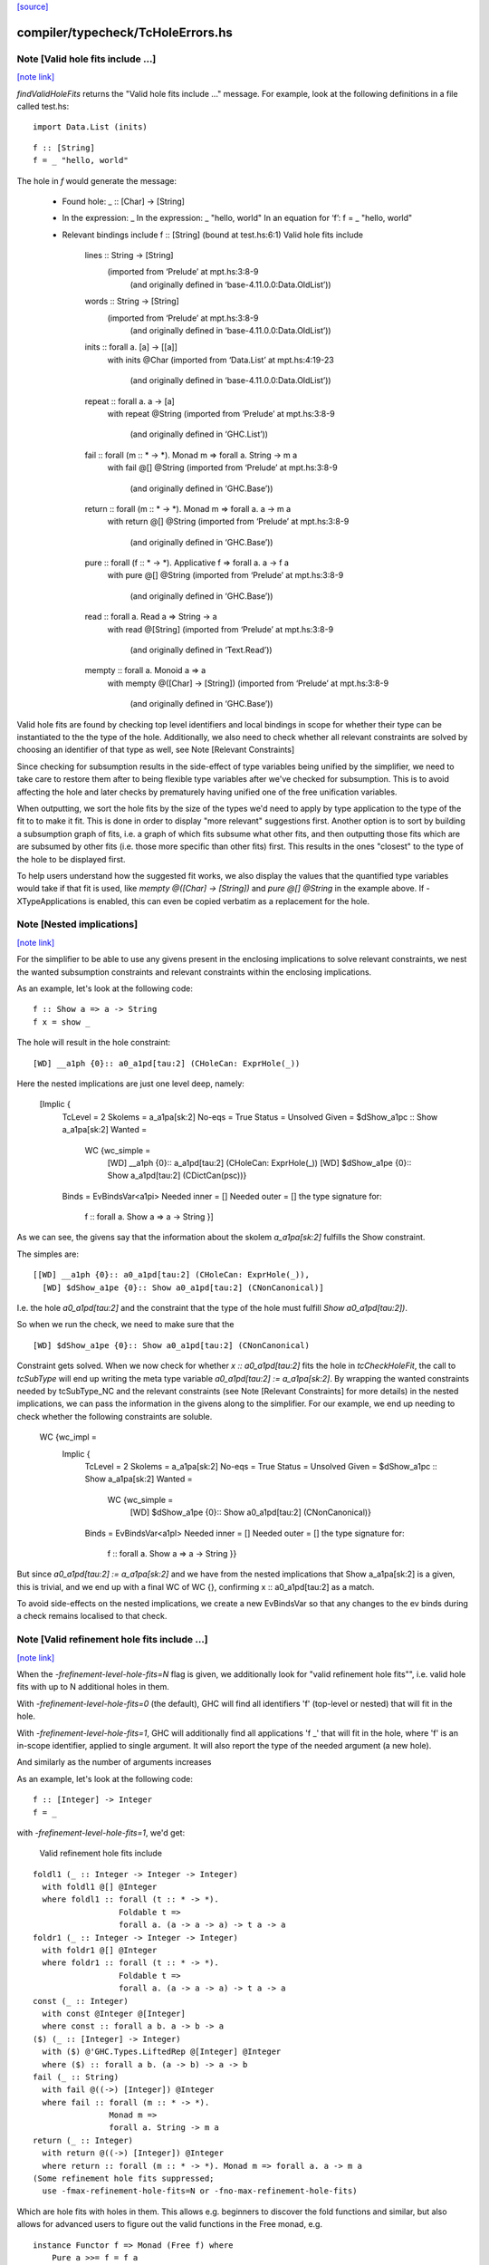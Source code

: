 `[source] <https://gitlab.haskell.org/ghc/ghc/tree/master/compiler/typecheck/TcHoleErrors.hs>`_

compiler/typecheck/TcHoleErrors.hs
==================================


Note [Valid hole fits include ...]
~~~~~~~~~~~~~~~~~~~~~~~~~~~~~~~~~~

`[note link] <https://gitlab.haskell.org/ghc/ghc/tree/master/compiler/typecheck/TcHoleErrors.hs#L50>`__

`findValidHoleFits` returns the "Valid hole fits include ..." message.
For example, look at the following definitions in a file called test.hs:

::

   import Data.List (inits)

..

::

   f :: [String]
   f = _ "hello, world"

..

The hole in `f` would generate the message:

  • Found hole: _ :: [Char] -> [String]
  • In the expression: _
    In the expression: _ "hello, world"
    In an equation for ‘f’: f = _ "hello, world"
  • Relevant bindings include f :: [String] (bound at test.hs:6:1)
    Valid hole fits include
      lines :: String -> [String]
        (imported from ‘Prelude’ at mpt.hs:3:8-9
          (and originally defined in ‘base-4.11.0.0:Data.OldList’))
      words :: String -> [String]
        (imported from ‘Prelude’ at mpt.hs:3:8-9
          (and originally defined in ‘base-4.11.0.0:Data.OldList’))
      inits :: forall a. [a] -> [[a]]
        with inits @Char
        (imported from ‘Data.List’ at mpt.hs:4:19-23
          (and originally defined in ‘base-4.11.0.0:Data.OldList’))
      repeat :: forall a. a -> [a]
        with repeat @String
        (imported from ‘Prelude’ at mpt.hs:3:8-9
          (and originally defined in ‘GHC.List’))
      fail :: forall (m :: * -> *). Monad m => forall a. String -> m a
        with fail @[] @String
        (imported from ‘Prelude’ at mpt.hs:3:8-9
          (and originally defined in ‘GHC.Base’))
      return :: forall (m :: * -> *). Monad m => forall a. a -> m a
        with return @[] @String
        (imported from ‘Prelude’ at mpt.hs:3:8-9
          (and originally defined in ‘GHC.Base’))
      pure :: forall (f :: * -> *). Applicative f => forall a. a -> f a
        with pure @[] @String
        (imported from ‘Prelude’ at mpt.hs:3:8-9
          (and originally defined in ‘GHC.Base’))
      read :: forall a. Read a => String -> a
        with read @[String]
        (imported from ‘Prelude’ at mpt.hs:3:8-9
          (and originally defined in ‘Text.Read’))
      mempty :: forall a. Monoid a => a
        with mempty @([Char] -> [String])
        (imported from ‘Prelude’ at mpt.hs:3:8-9
          (and originally defined in ‘GHC.Base’))

Valid hole fits are found by checking top level identifiers and local bindings
in scope for whether their type can be instantiated to the the type of the hole.
Additionally, we also need to check whether all relevant constraints are solved
by choosing an identifier of that type as well, see Note [Relevant Constraints]

Since checking for subsumption results in the side-effect of type variables
being unified by the simplifier, we need to take care to restore them after
to being flexible type variables after we've checked for subsumption.
This is to avoid affecting the hole and later checks by prematurely having
unified one of the free unification variables.

When outputting, we sort the hole fits by the size of the types we'd need to
apply by type application to the type of the fit to to make it fit. This is done
in order to display "more relevant" suggestions first. Another option is to
sort by building a subsumption graph of fits, i.e. a graph of which fits subsume
what other fits, and then outputting those fits which are are subsumed by other
fits (i.e. those more specific than other fits) first. This results in the ones
"closest" to the type of the hole to be displayed first.

To help users understand how the suggested fit works, we also display the values
that the quantified type variables would take if that fit is used, like
`mempty @([Char] -> [String])` and `pure @[] @String` in the example above.
If -XTypeApplications is enabled, this can even be copied verbatim as a
replacement for the hole.



Note [Nested implications]
~~~~~~~~~~~~~~~~~~~~~~~~~~

`[note link] <https://gitlab.haskell.org/ghc/ghc/tree/master/compiler/typecheck/TcHoleErrors.hs#L129>`__

For the simplifier to be able to use any givens present in the enclosing
implications to solve relevant constraints, we nest the wanted subsumption
constraints and relevant constraints within the enclosing implications.

As an example, let's look at the following code:

::

  f :: Show a => a -> String
  f x = show _

..

The hole will result in the hole constraint:

::

  [WD] __a1ph {0}:: a0_a1pd[tau:2] (CHoleCan: ExprHole(_))

..

Here the nested implications are just one level deep, namely:

  [Implic {
      TcLevel = 2
      Skolems = a_a1pa[sk:2]
      No-eqs = True
      Status = Unsolved
      Given = $dShow_a1pc :: Show a_a1pa[sk:2]
      Wanted =
        WC {wc_simple =
              [WD] __a1ph {0}:: a_a1pd[tau:2] (CHoleCan: ExprHole(_))
              [WD] $dShow_a1pe {0}:: Show a_a1pd[tau:2] (CDictCan(psc))}
      Binds = EvBindsVar<a1pi>
      Needed inner = []
      Needed outer = []
      the type signature for:
        f :: forall a. Show a => a -> String }]

As we can see, the givens say that the information about the skolem
`a_a1pa[sk:2]` fulfills the Show constraint.

The simples are:

::

  [[WD] __a1ph {0}:: a0_a1pd[tau:2] (CHoleCan: ExprHole(_)),
    [WD] $dShow_a1pe {0}:: Show a0_a1pd[tau:2] (CNonCanonical)]

..

I.e. the hole `a0_a1pd[tau:2]` and the constraint that the type of the hole must
fulfill `Show a0_a1pd[tau:2])`.

So when we run the check, we need to make sure that the

::

  [WD] $dShow_a1pe {0}:: Show a0_a1pd[tau:2] (CNonCanonical)

..

Constraint gets solved. When we now check for whether `x :: a0_a1pd[tau:2]` fits
the hole in `tcCheckHoleFit`, the call to `tcSubType` will end up writing the
meta type variable `a0_a1pd[tau:2] := a_a1pa[sk:2]`. By wrapping the wanted
constraints needed by tcSubType_NC and the relevant constraints (see
Note [Relevant Constraints] for more details) in the nested implications, we
can pass the information in the givens along to the simplifier. For our example,
we end up needing to check whether the following constraints are soluble.

  WC {wc_impl =
        Implic {
          TcLevel = 2
          Skolems = a_a1pa[sk:2]
          No-eqs = True
          Status = Unsolved
          Given = $dShow_a1pc :: Show a_a1pa[sk:2]
          Wanted =
            WC {wc_simple =
                  [WD] $dShow_a1pe {0}:: Show a0_a1pd[tau:2] (CNonCanonical)}
          Binds = EvBindsVar<a1pl>
          Needed inner = []
          Needed outer = []
          the type signature for:
            f :: forall a. Show a => a -> String }}

But since `a0_a1pd[tau:2] := a_a1pa[sk:2]` and we have from the nested
implications that Show a_a1pa[sk:2] is a given, this is trivial, and we end up
with a final WC of WC {}, confirming x :: a0_a1pd[tau:2] as a match.

To avoid side-effects on the nested implications, we create a new EvBindsVar so
that any changes to the ev binds during a check remains localised to that check.



Note [Valid refinement hole fits include ...]
~~~~~~~~~~~~~~~~~~~~~~~~~~~~~~~~~~~~~~~~~~~~~

`[note link] <https://gitlab.haskell.org/ghc/ghc/tree/master/compiler/typecheck/TcHoleErrors.hs#L210>`__

When the `-frefinement-level-hole-fits=N` flag is given, we additionally look
for "valid refinement hole fits"", i.e. valid hole fits with up to N
additional holes in them.

With `-frefinement-level-hole-fits=0` (the default), GHC will find all
identifiers 'f' (top-level or nested) that will fit in the hole.

With `-frefinement-level-hole-fits=1`, GHC will additionally find all
applications 'f _' that will fit in the hole, where 'f' is an in-scope
identifier, applied to single argument.  It will also report the type of the
needed argument (a new hole).

And similarly as the number of arguments increases

As an example, let's look at the following code:

::

  f :: [Integer] -> Integer
  f = _

..

with `-frefinement-level-hole-fits=1`, we'd get:

  Valid refinement hole fits include

::

    foldl1 (_ :: Integer -> Integer -> Integer)
      with foldl1 @[] @Integer
      where foldl1 :: forall (t :: * -> *).
                      Foldable t =>
                      forall a. (a -> a -> a) -> t a -> a
    foldr1 (_ :: Integer -> Integer -> Integer)
      with foldr1 @[] @Integer
      where foldr1 :: forall (t :: * -> *).
                      Foldable t =>
                      forall a. (a -> a -> a) -> t a -> a
    const (_ :: Integer)
      with const @Integer @[Integer]
      where const :: forall a b. a -> b -> a
    ($) (_ :: [Integer] -> Integer)
      with ($) @'GHC.Types.LiftedRep @[Integer] @Integer
      where ($) :: forall a b. (a -> b) -> a -> b
    fail (_ :: String)
      with fail @((->) [Integer]) @Integer
      where fail :: forall (m :: * -> *).
                    Monad m =>
                    forall a. String -> m a
    return (_ :: Integer)
      with return @((->) [Integer]) @Integer
      where return :: forall (m :: * -> *). Monad m => forall a. a -> m a
    (Some refinement hole fits suppressed;
      use -fmax-refinement-hole-fits=N or -fno-max-refinement-hole-fits)

..

Which are hole fits with holes in them. This allows e.g. beginners to
discover the fold functions and similar, but also allows for advanced users
to figure out the valid functions in the Free monad, e.g.

::

  instance Functor f => Monad (Free f) where
      Pure a >>= f = f a
      Free f >>= g = Free (fmap _a f)

..

Will output (with -frefinment-level-hole-fits=1):
    Found hole: _a :: Free f a -> Free f b
          Where: ‘a’, ‘b’ are rigid type variables bound by
                  the type signature for:
                    (>>=) :: forall a b. Free f a -> (a -> Free f b) -> Free f b
                  at fms.hs:25:12-14
                ‘f’ is a rigid type variable bound by
    ...
    Relevant bindings include
      g :: a -> Free f b (bound at fms.hs:27:16)
      f :: f (Free f a) (bound at fms.hs:27:10)
      (>>=) :: Free f a -> (a -> Free f b) -> Free f b
        (bound at fms.hs:25:12)
    ...
    Valid refinement hole fits include
      ...
      (=<<) (_ :: a -> Free f b)
        with (=<<) @(Free f) @a @b
        where (=<<) :: forall (m :: * -> *) a b.
                      Monad m =>
                      (a -> m b) -> m a -> m b
        (imported from ‘Prelude’ at fms.hs:5:18-22
        (and originally defined in ‘GHC.Base’))
      ...

Where `(=<<) _` is precisely the function we want (we ultimately want `>>= g`).

We find these refinement suggestions by considering hole fits that don't
fit the type of the hole, but ones that would fit if given an additional
argument. We do this by creating a new type variable with `newOpenFlexiTyVar`
(e.g. `t_a1/m[tau:1]`), and then considering hole fits of the type
`t_a1/m[tau:1] -> v` where `v` is the type of the hole.

Since the simplifier is free to unify this new type variable with any type, we
can discover any identifiers that would fit if given another identifier of a
suitable type. This is then generalized so that we can consider any number of
additional arguments by setting the `-frefinement-level-hole-fits` flag to any
number, and then considering hole fits like e.g. `foldl _ _` with two additional
arguments.

To make sure that the refinement hole fits are useful, we check that the types
of the additional holes have a concrete value and not just an invented type
variable. This eliminates suggestions such as `head (_ :: [t0 -> a]) (_ :: t0)`,
and limits the number of less than useful refinement hole fits.

Additionally, to further aid the user in their implementation, we show the
types of the holes the binding would have to be applied to in order to work.
In the free monad example above, this is demonstrated with
`(=<<) (_ :: a -> Free f b)`, which tells the user that the `(=<<)` needs to
be applied to an expression of type `a -> Free f b` in order to match.
If -XScopedTypeVariables is enabled, this hole fit can even be copied verbatim.



Note [Relevant Constraints]
~~~~~~~~~~~~~~~~~~~~~~~~~~~

`[note link] <https://gitlab.haskell.org/ghc/ghc/tree/master/compiler/typecheck/TcHoleErrors.hs#L323>`__

As highlighted by #14273, we need to check any relevant constraints as well
as checking for subsumption. Relevant constraints are the simple constraints
whose free unification variables are mentioned in the type of the hole.

In the simplest case, these are all non-hole constraints in the simples, such
as is the case in

::

  f :: String
  f = show _

..

Where the simples will be :

::

  [[WD] __a1kz {0}:: a0_a1kv[tau:1] (CHoleCan: ExprHole(_)),
    [WD] $dShow_a1kw {0}:: Show a0_a1kv[tau:1] (CNonCanonical)]

..

However, when there are multiple holes, we need to be more careful. As an
example, Let's take a look at the following code:

::

  f :: Show a => a -> String
  f x = show (_b (show _a))

..

Here there are two holes, `_a` and `_b`, and the simple constraints passed to
findValidHoleFits are:

  [[WD] _a_a1pi {0}:: String
                        -> a0_a1pd[tau:2] (CHoleCan: ExprHole(_b)),
    [WD] _b_a1ps {0}:: a1_a1po[tau:2] (CHoleCan: ExprHole(_a)),
    [WD] $dShow_a1pe {0}:: Show a0_a1pd[tau:2] (CNonCanonical),
    [WD] $dShow_a1pp {0}:: Show a1_a1po[tau:2] (CNonCanonical)]


Here we have the two hole constraints for `_a` and `_b`, but also additional
constraints that these holes must fulfill. When we are looking for a match for
the hole `_a`, we filter the simple constraints to the "Relevant constraints",
by throwing out all hole constraints and any constraints which do not mention
a variable mentioned in the type of the hole. For hole `_a`, we will then
only require that the `$dShow_a1pp` constraint is solved, since that is
the only non-hole constraint that mentions any free type variables mentioned in
the hole constraint for `_a`, namely `a_a1pd[tau:2]` , and similarly for the
hole `_b` we only require that the `$dShow_a1pe` constraint is solved.



Note [Leaking errors]
~~~~~~~~~~~~~~~~~~~~~

`[note link] <https://gitlab.haskell.org/ghc/ghc/tree/master/compiler/typecheck/TcHoleErrors.hs#L367>`__

When considering candidates, GHC believes that we're checking for validity in
actual source. However, As evidenced by #15321, #15007 and #15202, this can
cause bewildering error messages. The solution here is simple: if a candidate
would cause the type checker to error, it is not a valid hole fit, and thus it
is discarded.

